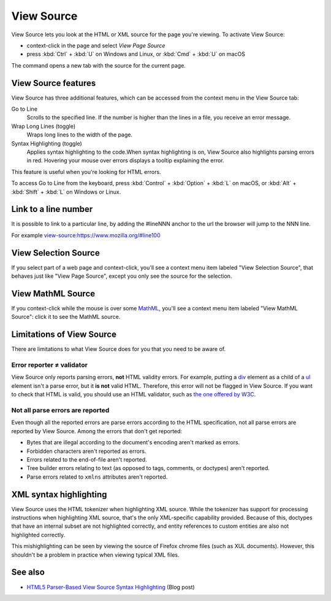 ===========
View Source
===========

View Source lets you look at the HTML or XML source for the page you're viewing. To activate View Source:

- context-click in the page and select *View Page Source*
- press :kbd:`Ctrl` + :kbd:`U` on Windows and Linux, or :kbd:`Cmd` + :kbd:`U` on macOS

The command opens a new tab with the source for the current page.

View Source features
********************

View Source has three additional features, which can be accessed from the context menu in the View Source tab:

.. image:: view_source_context_menu.png
  :class: center

Go to Line
  Scrolls to the specified line. If the number is higher than the lines in a file, you receive an error message.
Wrap Long Lines (toggle)
  Wraps long lines to the width of the page.
Syntax Highlighting (toggle)
  Applies syntax highlighting to the code.When syntax highlighting is on, View Source also highlights parsing errors in red. Hovering your mouse over errors displays a tooltip explaining the error.

.. image:: view_source_error.png
  :class: border


This feature is useful when you're looking for HTML errors.

To access Go to Line from the keyboard, press :kbd:`Control` + :kbd:`Option` + :kbd:`L` on macOS, or :kbd:`Alt` + :kbd:`Shift` + :kbd:`L` on Windows or Linux.


Link to a line number
*********************

It is possible to link to a particular line, by adding the #lineNNN anchor to the url the browser will jump to the NNN line.

For example view-source:https://www.mozilla.org/#line100


View Selection Source
*********************

If you select part of a web page and context-click, you'll see a context menu item labeled "View Selection Source", that behaves just like "View Page Source", except you only see the source for the selection.


View MathML Source
******************

If you context-click while the mouse is over some `MathML <https://developer.mozilla.org/en-US/docs/Web/MathML>`_, you'll see a context menu item labeled "View MathML Source": click it to see the MathML source.


Limitations of View Source
**************************

There are limitations to what View Source does for you that you need to be aware of.

Error reporter ≠ validator
--------------------------

View Source only reports parsing errors, **not** HTML validity errors. For example, putting a `div <https://developer.mozilla.org/en-US/docs/Web/HTML/Element/div>`_ element as a child of a `ul <https://developer.mozilla.org/en-US/docs/Web/HTML/Element/ul>`_ element isn't a parse error, but it **is not** valid HTML. Therefore, this error will not be flagged in View Source. If you want to check that HTML is valid, you should use an HTML validator, such as `the one offered by W3C <https://validator.w3.org/>`_.

Not all parse errors are reported
---------------------------------

Even though all the reported errors are parse errors according to the HTML specification, not all parse errors are reported by View Source. Among the errors that don't get reported:


- Bytes that are illegal according to the document's encoding aren't marked as errors.
- Forbidden characters aren't reported as errors.
- Errors related to the end-of-file aren't reported.
- Tree builder errors relating to text (as opposed to tags, comments, or doctypes) aren't reported.
- Parse errors related to ``xmlns`` attributes aren't reported.


XML syntax highlighting
***********************

View Source uses the HTML tokenizer when highlighting XML source. While the tokenizer has support for processing instructions when highlighting XML source, that's the only XML-specific capability provided. Because of this, doctypes that have an internal subset are not highlighted correctly, and entity references to custom entities are also not highlighted correctly.

This mishighlighting can be seen by viewing the source of Firefox chrome files (such as XUL documents). However, this shouldn't be a problem in practice when viewing typical XML files.


See also
********

- `HTML5 Parser-Based View Source Syntax Highlighting <https://hsivonen.iki.fi/view-source/>`_ (Blog post)

